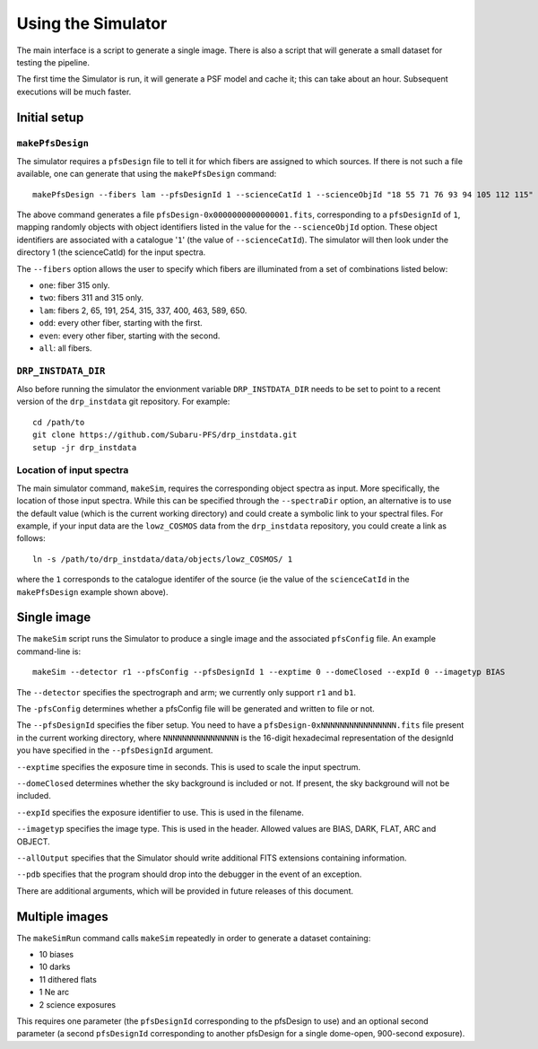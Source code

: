 .. _use:

Using the Simulator
===================

The main interface is a script to generate a single image.
There is also a script that will generate a small dataset for testing the pipeline.

The first time the Simulator is run, it will generate a PSF model and cache it;
this can take about an hour.
Subsequent executions will be much faster.

Initial setup
-------------

``makePfsDesign``
~~~~~~~~~~~~~~~~~

The simulator requires a ``pfsDesign``
file to tell it for which fibers are assigned 
to which sources. If there is not such a file available, one can generate that using the
``makePfsDesign`` command::

    makePfsDesign --fibers lam --pfsDesignId 1 --scienceCatId 1 --scienceObjId "18 55 71 76 93 94 105 112 115"

The above command generates a file ``pfsDesign-0x0000000000000001.fits``, corresponding to a
``pfsDesignId`` of ``1``, 
mapping randomly objects with object identifiers listed in the value for the 
``--scienceObjId`` option. These object identifiers are associated with a catalogue '``1``' 
(the value of ``--scienceCatId``). The simulator will then look under 
the directory 1 (the scienceCatId) for the input spectra.

The ``--fibers`` option allows the user to specify which fibers
are illuminated from a set of combinations listed below: 

* ``one``: fiber 315 only.
* ``two``: fibers 311 and 315 only.
* ``lam``: fibers 2, 65, 191, 254, 315, 337, 400, 463, 589, 650.
* ``odd``: every other fiber, starting with the first.
* ``even``: every other fiber, starting with the second.
* ``all``: all fibers.

``DRP_INSTDATA_DIR``
~~~~~~~~~~~~~~~~~~~~

Also before running the simulator the envionment variable ``DRP_INSTDATA_DIR`` needs to be set to point
to a recent version of the ``drp_instdata`` git repository. For example::

    cd /path/to
    git clone https://github.com/Subaru-PFS/drp_instdata.git
    setup -jr drp_instdata

Location of input spectra
~~~~~~~~~~~~~~~~~~~~~~~~~

The main simulator command, ``makeSim``, requires the corresponding object spectra
as input. More specifically, the location of those input spectra.
While this can be specified through the ``--spectraDir`` option, an alternative
is to use the default value (which is the current working directory)
and could create a symbolic link to your spectral files. 
For example, if your input data are the ``lowz_COSMOS`` data 
from the ``drp_instdata`` repository, you could create a link as follows::

    ln -s /path/to/drp_instdata/data/objects/lowz_COSMOS/ 1
where the ``1`` corresponds to the catalogue identifer
of the source (ie the value of the ``scienceCatId``
in the ``makePfsDesign`` example shown above).


Single image
------------

The ``makeSim`` script runs the Simulator to produce a single image
and the associated ``pfsConfig`` file.
An example command-line is::

    makeSim --detector r1 --pfsConfig --pfsDesignId 1 --exptime 0 --domeClosed --expId 0 --imagetyp BIAS

The ``--detector`` specifies the spectrograph and arm;
we currently only support ``r1`` and ``b1``.

The ``-pfsConfig`` determines whether a pfsConfig file will be
generated and written to file or not.

The ``--pfsDesignId`` specifies the fiber setup. You need to have a
``pfsDesign-0xNNNNNNNNNNNNNNNN.fits`` file present
in the current working directory,
where ``NNNNNNNNNNNNNNNN`` is the 16-digit
hexadecimal representation of the designId you have
specified in the ``--pfsDesignId`` argument.

``--exptime`` specifies the exposure time in seconds.
This is used to scale the input spectrum.

``--domeClosed`` determines whether the sky background is
included or not.
If present, the sky background will not be included.

``--expId`` specifies the exposure identifier to use.
This is used in the filename.

``--imagetyp`` specifies the image type.
This is used in the header. Allowed values are
BIAS, DARK, FLAT, ARC and OBJECT.

``--allOutput`` specifies that the Simulator
should write additional FITS extensions
containing information.

``--pdb`` specifies that the program should drop into the
debugger in the event of an exception.

There are additional arguments, which will be provided in
future releases of this document.

Multiple images
---------------

The ``makeSimRun`` command calls ``makeSim`` repeatedly
in order to generate a dataset containing:

* 10 biases
* 10 darks
* 11 dithered flats
* 1 Ne arc
* 2 science exposures

This requires one parameter (the ``pfsDesignId``
corresponding to the pfsDesign to use) and an optional second parameter
(a second ``pfsDesignId`` corresponding to another pfsDesign for a
single dome-open, 900-second exposure).
